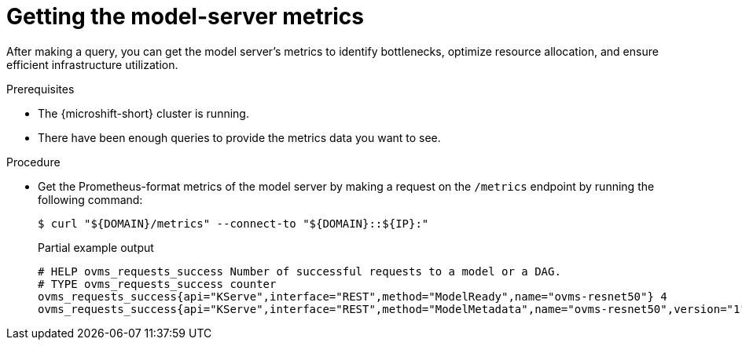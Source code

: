 // Module included in the following assemblies:
//
// * microshift_ai/microshift-rhoai.adoc

:_mod-docs-content-type: PROCEDURE
[id="microshift-rhoai-get-model-server-metrics_{context}"]
= Getting the model-server metrics

After making a query, you can get the model server's metrics to identify bottlenecks, optimize resource allocation, and ensure efficient infrastructure utilization.

.Prerequisites

* The {microshift-short} cluster is running.
* There have been enough queries to provide the metrics data you want to see.

.Procedure

* Get the Prometheus-format metrics of the model server by making a request on the `/metrics` endpoint by running the following command:
+
[source,terminal]
----
$ curl "${DOMAIN}/metrics" --connect-to "${DOMAIN}::${IP}:"
----
+
.Partial example output
[source,terminal]
----
# HELP ovms_requests_success Number of successful requests to a model or a DAG.
# TYPE ovms_requests_success counter
ovms_requests_success{api="KServe",interface="REST",method="ModelReady",name="ovms-resnet50"} 4
ovms_requests_success{api="KServe",interface="REST",method="ModelMetadata",name="ovms-resnet50",version="1"} 1
----
